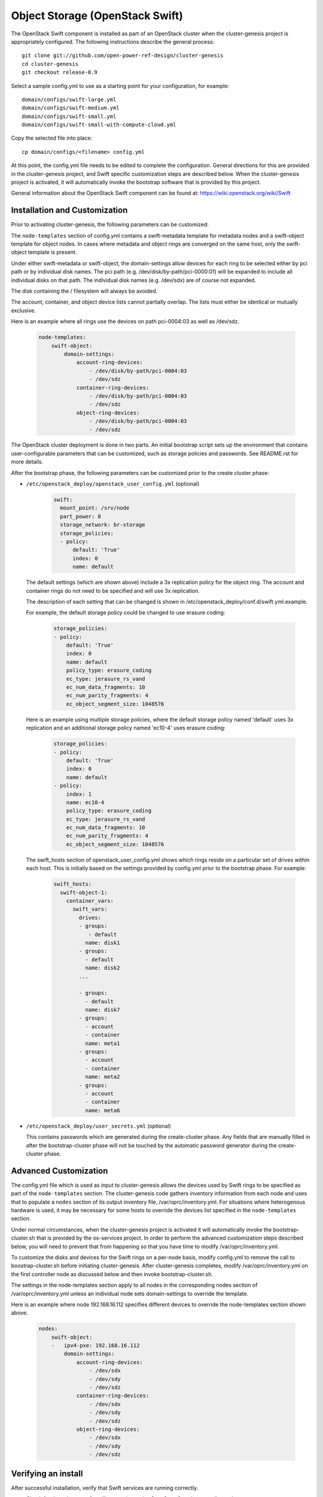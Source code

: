 ================================
Object Storage (OpenStack Swift)
================================

The OpenStack Swift component is installed as part of an OpenStack cluster when
the cluster-genesis project is appropriately configured.  The following
instructions describe the general process::

    git clone git://github.com/open-power-ref-design/cluster-genesis
    cd cluster-genesis
    git checkout release-0.9

Select a sample config.yml to use as a starting point for your
configuration, for example::

    domain/configs/swift-large.yml
    domain/configs/swift-medium.yml
    domain/configs/swift-small.yml
    domain/configs/swift-small-with-compute-cloud.yml

Copy the selected file into place::

    cp domain/configs/<filename> config.yml

At this point, the config.yml file needs to be edited to complete the
configuration. General directions for this are provided in the
cluster-genesis project, and Swift specific customization steps
are described below.  When the cluster-genesis project is activated,
it will automatically invoke the bootstrap software that is provided
by this project.

General information about the OpenStack Swift component can be found at:
https://wiki.openstack.org/wiki/Swift

Installation and Customization
------------------------------
Prior to activating cluster-genesis, the following parameters can be customized:

The ``node-templates`` section of config.yml contains a
swift-metadata template for metadata nodes and a swift-object
template for object nodes.  In cases where metadata and object
rings are converged on the same host, only the swift-object
template is present.

Under either swift-metadata or swift-object, the domain-settings
allow devices for each ring to be selected either by pci path or
by individual disk names.  The pci path (e.g. /dev/disk/by-path/pci-0000:01)
will be expanded to include all individual disks on that path.  The
individual disk names (e.g. /dev/sdx) are of course not expanded.

The disk containing the / filesystem will always be avoided.

The account, container, and object device lists cannot partially
overlap.  The lists must either be identical or mutually exclusive.

Here is an example where all rings use the devices on path
pci-0004:03 as well as /dev/sdz.

 .. code-block:: yaml

    node-templates:
        swift-object:
            domain-settings:
                account-ring-devices:
                    - /dev/disk/by-path/pci-0004:03
                    - /dev/sdz
                container-ring-devices:
                    - /dev/disk/by-path/pci-0004:03
                    - /dev/sdz
                object-ring-devices:
                    - /dev/disk/by-path/pci-0004:03
                    - /dev/sdz


The OpenStack cluster deployment is done in two parts. An initial bootstrap
script sets up the environment that contains user-configurable parameters that
can be customized, such as storage policies and passwords. See README.rst
for more details.

After the bootstrap phase, the following parameters can be customized
prior to the create cluster phase:


* ``/etc/openstack_deploy/openstack_user_config.yml`` (optional)

     .. code-block:: yaml

          swift:
            mount_point: /srv/node
            part_power: 8
            storage_network: br-storage
            storage_policies:
            - policy:
                default: 'True'
                index: 0
                name: default


  The default settings (which are shown above) include a 3x replication
  policy for the object ring.  The account and container rings do not
  need to be specified and will use 3x replication.

  The description of each setting that can be changed is shown in
  /etc/openstack_deploy/conf.d/swift.yml.example.

  For example, the default storage policy could be changed to use
  erasure coding:

     .. code-block:: yaml

        storage_policies:
        - policy:
            default: 'True'
            index: 0
            name: default
            policy_type: erasure_coding
            ec_type: jerasure_rs_vand
            ec_num_data_fragments: 10
            ec_num_parity_fragments: 4
            ec_object_segment_size: 1048576


  Here is an example using multiple storage policies, where the default
  storage policy named 'default' uses 3x replication and an additional storage
  policy named 'ec10-4' uses erasure coding:

     .. code-block:: yaml


        storage_policies:
        - policy:
            default: 'True'
            index: 0
            name: default
        - policy:
            index: 1
            name: ec10-4
            policy_type: erasure_coding
            ec_type: jerasure_rs_vand
            ec_num_data_fragments: 10
            ec_num_parity_fragments: 4
            ec_object_segment_size: 1048576

  The swift_hosts section of openstack_user_config.yml shows
  which rings reside on a particular set of drives within each
  host.  This is initially based on the settings provided by
  config.yml prior to the bootstrap phase.  For example:

     .. code-block:: yaml


      swift_hosts:
        swift-object-1:
          container_vars:
            swift_vars:
              drives:
              - groups:
                 - default
                name: disk1
              - groups:
                - default
                name: disk2
              ...

              - groups:
                - default
                name: disk7
              - groups:
                - account
                - container
                name: meta1
              - groups:
                - account
                - container
                name: meta2
              - groups:
                - account
                - container
                name: meta6

* ``/etc/openstack_deploy/user_secrets.yml`` (optional)

  This contains passwords which are generated during the create-cluster phase.
  Any fields that are manually filled in after the bootstrap-cluster phase will
  not be touched by the automatic password generator during the create-cluster
  phase.

Advanced Customization
----------------------
The config.yml file which is used as input to cluster-genesis
allows the devices used by Swift rings to be specified as part of
the ``node-templates`` section.  The cluster-genesis code gathers
inventory information from each node and uses that to populate
a ``nodes`` section of its output inventory file,
/var/oprc/inventory.yml.  For situations where heterogenous hardware
is used, it may be necessary for some hosts to override the devices list
specified in the ``node-templates`` section.

Under normal circumstances, when the cluster-genesis project is activated
it will automatically invoke the bootstrap-cluster.sh that is provided
by the os-services project.  In order to perform the advanced customization
steps described below, you will need to prevent that from happening
so that you have time to modify /var/oprc/inventory.yml.

To customize the disks and devices for the Swift rings on a per-node
basis, modify config.yml to remove the call to boostrap-cluster.sh
before initiating cluster-genesis. After cluster-genesis completes,
modify /var/oprc/inventory.yml on the first controller node as
discussed below and then invoke bootstrap-cluster.sh.

The settings in the node-templates section apply to all nodes in the
corresponding nodes section of /var/oprc/inventory.yml unless an
individual node sets domain-settings to override the template.

Here is an example where node 192.168.16.112 specifies different
devices to override the node-templates section shown above.

    .. code-block:: yaml

        nodes:
            swift-object:
            -   ipv4-pxe: 192.168.16.112
                domain-settings:
                    account-ring-devices:
                        - /dev/sdx
                        - /dev/sdy
                        - /dev/sdz
                    container-ring-devices:
                        - /dev/sdx
                        - /dev/sdy
                        - /dev/sdz
                    object-ring-devices:
                        - /dev/sdx
                        - /dev/sdy
                        - /dev/sdz

Verifying an install
--------------------
After successful installation, verify that Swift services are running correctly.

* Check for the existence of a utility container using ``lxc-ls -f`` on the
  controller nodes.

* Attach the utility container using ``lxc-attach -n <container name>``

* Source the environment file::

  $ source /root/openrc

* Run some sample OpenStack Swift commands and ensure they run
  without any errors::

  $ swift list
  $ swift stat
  $ swift post <containerName>
  $ swift list <containerName>
  $ swift stat <containerName>
  $ swift upload <containerName> <filename>
  $ swift download <containerName> <filename>

* Find the public endpoint URL for the OpenStack Keystone
  identity service, so that it can be used to access Swift
  from remote hosts::

  $ openstack catalog list

Using OpenStack Swift
---------------------
Further information on using the OpenStack Swift client can be found at:
http://docs.openstack.org/user-guide/managing-openstack-object-storage-with-swift-cli.html

Administration for OpenStack Swift
----------------------------------
The OpenStack Ansible playbooks can be used to perform administrative
tasks in the cluster.  The playbooks are found on the deployer node in::

  /opt/openstack-ansible/playbooks

The Swift role for OpenStack Ansible is found in::

  /etc/ansible/roles/os_swift

The settings used by these playbooks are in::

  /etc/openstack_deploy/openstack_user_config.yml

For example, changes to the ring configuration could be made
in openstack_user_config.yml.  Then to refresh Swift services, rebuild
the rings, and push these changes out to the cluster::

  $ cd /opt/openstack-ansible/playbooks
  $ openstack-ansible os-swift-sync.yml --skip-tags swift-key,swift-key-distribute


